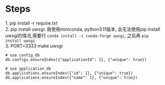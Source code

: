 #+STARTUP: indent

* Steps
#+begin_verse
1. pip install -r require.txt
2. pip install uwsgi: 我使用miniconda, python3.11版本, 会无法使用pip install uwsgi的情况,需要行 =conda install -c conda-forge uwsgi=, 之后再 =pip install uwsgi=
3. PORT=3333 make uwsgi
#+end_verse
#+begin_src shell
  # use config_db
  db.configs.ensureIndex({"applicationId": 1}, {"unique": true})

  # use application_db
  db.applications.ensureIndex({"id": 1}, {"unique": true})
  db.applications.ensureIndex({"name": 1}, {"unique": true})
#+end_src
